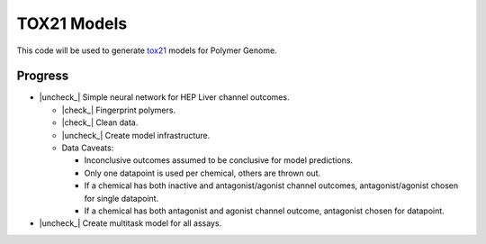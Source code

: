 .. |check| raw:: html

    <input checked=""  type="checkbox">

.. |check_| raw:: html

    <input checked=""  disabled="" type="checkbox">

.. |uncheck| raw:: html

    <input type="checkbox">

.. |uncheck_| raw:: html

    <input disabled="" type="checkbox">
============
TOX21 Models
============

This code will be used to generate `tox21 <https://tox21.gov>`_ models for
Polymer Genome.

Progress
--------

- |uncheck_| Simple neural network for HEP Liver channel outcomes.

  - |check_| Fingerprint polymers.

  - |check_| Clean data.

  - |uncheck_| Create model infrastructure.

  - Data Caveats:

    - Inconclusive outcomes assumed to be conclusive for model predictions.
      
    - Only one datapoint is used per chemical, others are thrown out.

    - If a chemical has both inactive and antagonist/agonist channel outcomes, 
      antagonist/agonist chosen for single datapoint.

    - If a chemical has both antagonist and agonist channel outcome, 
      antagonist chosen for datapoint.

- |uncheck_| Create multitask model for all assays.
